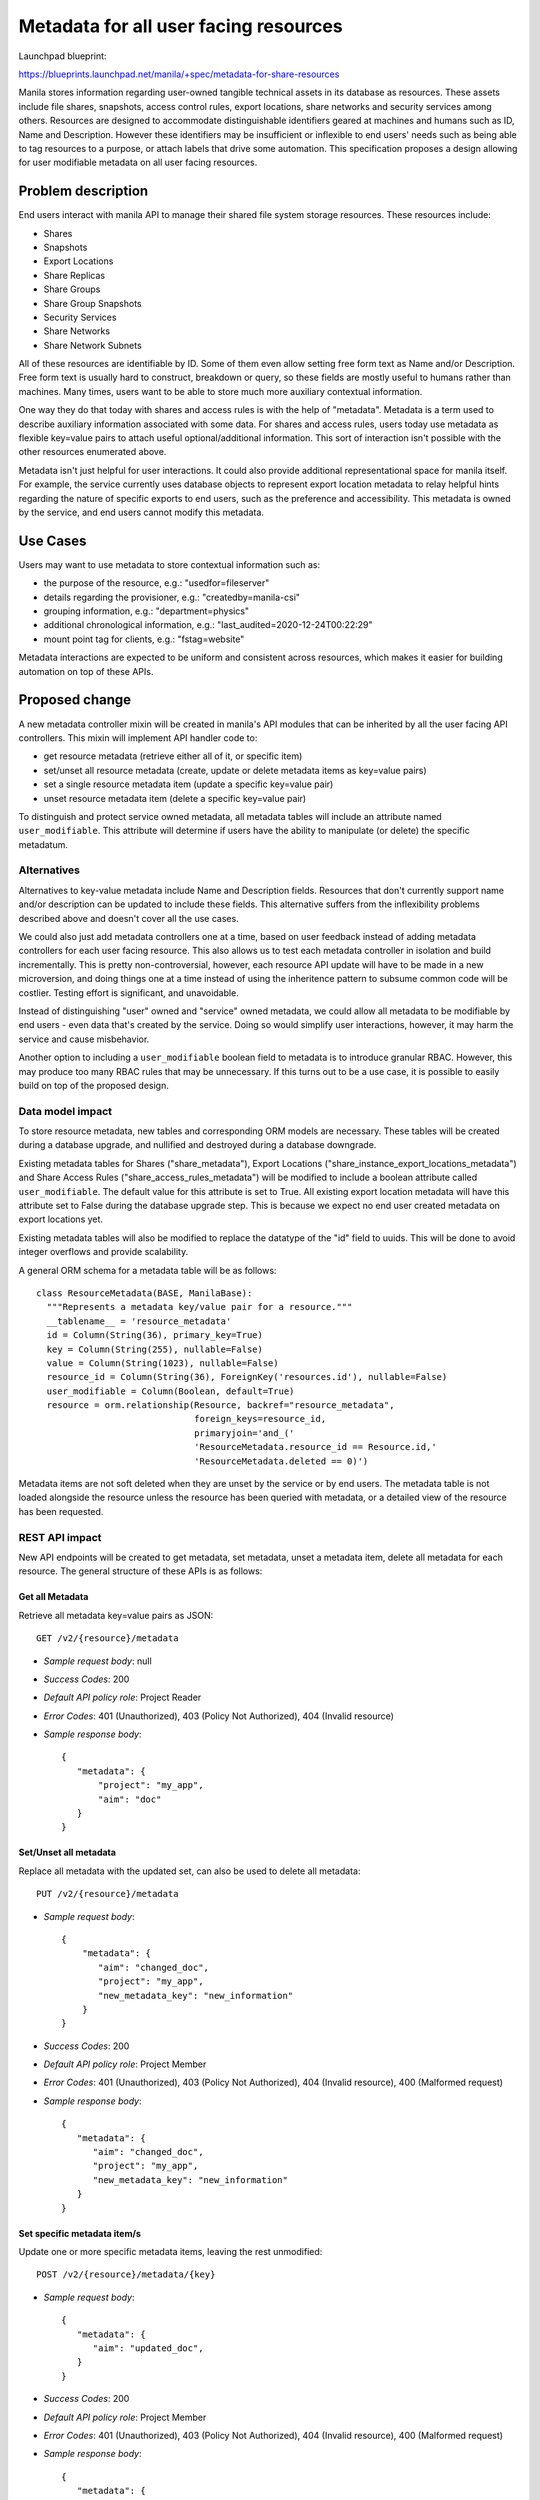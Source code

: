..
 This work is licensed under a Creative Commons Attribution 3.0 Unported
 License.

 http://creativecommons.org/licenses/by/3.0/legalcode

======================================
Metadata for all user facing resources
======================================

Launchpad blueprint:

https://blueprints.launchpad.net/manila/+spec/metadata-for-share-resources

Manila stores information regarding user-owned tangible technical assets in
its database as resources. These assets include file shares, snapshots,
access control rules, export locations, share networks and security services
among others. Resources are designed to accommodate distinguishable identifiers
geared at machines and humans such as ID, Name and Description. However
these identifiers may be insufficient or inflexible to end users' needs such
as being able to tag resources to a purpose, or attach labels that drive some
automation. This specification proposes a design allowing for user
modifiable metadata on all user facing resources.


Problem description
===================

End users interact with manila API to manage their shared file system storage
resources. These resources include:

- Shares
- Snapshots
- Export Locations
- Share Replicas
- Share Groups
- Share Group Snapshots
- Security Services
- Share Networks
- Share Network Subnets

All of these resources are identifiable by ID. Some of them even allow setting
free form text as Name and/or Description. Free form text is usually hard to
construct, breakdown or query, so these fields are mostly useful to humans
rather than machines. Many times, users want to be able to store much
more auxiliary contextual information.

One way they do that today with shares and access rules is with the help of
"metadata". Metadata is a term used to describe auxiliary information
associated with some data. For shares and access rules, users today use
metadata as flexible key=value pairs to attach useful optional/additional
information. This sort of interaction isn't possible with the other
resources enumerated above.

Metadata isn't just helpful for user interactions. It could also provide
additional representational space for manila itself. For example, the service
currently uses database objects to represent export location metadata to
relay helpful hints regarding the nature of specific exports to end users,
such as the preference and accessibility. This metadata is owned by the
service, and end users cannot modify this metadata.

Use Cases
=========

Users may want to use metadata to store contextual information such as:

- the purpose of the resource, e.g.: "usedfor=fileserver"
- details regarding the provisioner, e.g.: "createdby=manila-csi"
- grouping information, e.g.: "department=physics"
- additional chronological information, e.g.: "last_audited=2020-12-24T00:22:29"
- mount point tag for clients, e.g.: "fstag=website"

Metadata interactions are expected to be uniform and consistent across
resources, which makes it easier for building automation on top of these APIs.

Proposed change
===============

A new metadata controller mixin will be created in manila's API modules that
can be inherited by all the user facing API controllers. This mixin will
implement API handler code to:

- get resource metadata (retrieve either all of it, or specific item)
- set/unset all resource metadata (create, update or delete metadata items as
  key=value pairs)
- set a single resource metadata item (update a specific key=value pair)
- unset resource metadata item (delete a specific key=value pair)

To distinguish and protect service owned metadata, all metadata tables will
include an attribute named ``user_modifiable``. This attribute will
determine if users have the ability to manipulate (or delete)
the specific metadatum.

Alternatives
------------

Alternatives to key-value metadata include Name and Description fields.
Resources that don't currently support name and/or description can be
updated to include these fields. This alternative suffers from the
inflexibility problems described above and doesn't cover all the use cases.

We could also just add metadata controllers one at a time, based on user
feedback instead of adding metadata controllers for each user facing
resource. This also allows us to test each metadata controller in isolation
and build incrementally. This is pretty non-controversial, however, each
resource API update will have to be made in a new microversion, and doing
things one at a time instead of using the inheritence pattern to subsume
common code will be costlier. Testing effort is significant, and unavoidable.

Instead of distinguishing "user" owned and "service" owned metadata, we
could allow all metadata to be modifiable by end users - even data that's
created by the service. Doing so would simplify user interactions, however,
it may harm the service and cause misbehavior.

Another option to including a ``user_modifiable`` boolean field to metadata
is to introduce granular RBAC. However, this may produce too many RBAC rules
that may be unnecessary. If this turns out to be a use case, it is possible
to easily build on top of the proposed design.

Data model impact
-----------------

To store resource metadata, new tables and corresponding ORM models are
necessary. These tables will be created during a database upgrade, and
nullified and destroyed during a database downgrade.

Existing metadata tables for Shares ("share_metadata"), Export Locations
("share_instance_export_locations_metadata") and Share Access
Rules ("share_access_rules_metadata") will be modified to include a boolean
attribute called ``user_modifiable``. The default value for this attribute is
set to True. All existing export location metadata will have this attribute
set to False during the database upgrade step. This is because we expect no
end user created metadata on export locations yet.

Existing metadata tables will also be modified to replace the datatype of
the "id" field to uuids. This will be done to avoid integer overflows and
provide scalability.

A general ORM schema for a metadata table will be as follows::

  class ResourceMetadata(BASE, ManilaBase):
    """Represents a metadata key/value pair for a resource."""
    __tablename__ = 'resource_metadata'
    id = Column(String(36), primary_key=True)
    key = Column(String(255), nullable=False)
    value = Column(String(1023), nullable=False)
    resource_id = Column(String(36), ForeignKey('resources.id'), nullable=False)
    user_modifiable = Column(Boolean, default=True)
    resource = orm.relationship(Resource, backref="resource_metadata",
                                foreign_keys=resource_id,
                                primaryjoin='and_('
                                'ResourceMetadata.resource_id == Resource.id,'
                                'ResourceMetadata.deleted == 0)')


Metadata items are not soft deleted when they are unset by the service or by
end users. The metadata table is not loaded alongside the resource unless
the resource has been queried with metadata, or a detailed view of the
resource has been requested.

REST API impact
---------------

New API endpoints will be created to get metadata, set metadata, unset a
metadata item, delete all metadata for each resource. The general structure of
these APIs is as follows:

Get all Metadata
^^^^^^^^^^^^^^^^

Retrieve all metadata key=value pairs as JSON::

  GET /v2/{resource}/metadata

- *Sample request body*: null
- *Success Codes*: 200
- *Default API policy role*: Project Reader
- *Error Codes*: 401 (Unauthorized), 403 (Policy Not Authorized), 404
  (Invalid resource)
- *Sample response body*::

    {
       "metadata": {
           "project": "my_app",
           "aim": "doc"
       }
    }

Set/Unset all metadata
^^^^^^^^^^^^^^^^^^^^^^

Replace all metadata with the updated set, can also be used to delete all
metadata::

  PUT /v2/{resource}/metadata

- *Sample request body*::

   {
       "metadata": {
          "aim": "changed_doc",
          "project": "my_app",
          "new_metadata_key": "new_information"
       }
   }

- *Success Codes*: 200
- *Default API policy role*: Project Member
- *Error Codes*: 401 (Unauthorized), 403 (Policy Not Authorized), 404 (Invalid resource), 400 (Malformed request)
- *Sample response body*::

    {
       "metadata": {
          "aim": "changed_doc",
          "project": "my_app",
          "new_metadata_key": "new_information"
       }
    }

Set specific metadata item/s
^^^^^^^^^^^^^^^^^^^^^^^^^^^^

Update one or more specific metadata items, leaving the rest unmodified::

  POST /v2/{resource}/metadata/{key}

- *Sample request body*::

    {
       "metadata": {
          "aim": "updated_doc",
       }
    }

- *Success Codes*: 200
- *Default API policy role*: Project Member
- *Error Codes*: 401 (Unauthorized), 403 (Policy Not Authorized), 404 (Invalid resource), 400 (Malformed request)
- *Sample response body*::

    {
       "metadata": {
          "aim": "updated_doc",
          "project": "my_app",
          "new_metadata_key": "new_information"
       }
    }


.. important::

   Currently, the ``POST /v2/{share}/metadata`` API currently expects a
   ``meta`` object. However, the other metadata APIs expect a ``metadata``
   object. For the sake of consistency, this error will be fixed in a new
   API microversion. However, use of ``meta`` will be honored for this API even
   after the new microversion.

Delete specific metadata item
^^^^^^^^^^^^^^^^^^^^^^^^^^^^^

Hard delete a single metadata key=value pair::

  DELETE /v2/{resource}/metadata/{key}

- *Sample request body*: null
- *Success Codes*: 200
- *Default API policy role*: Project Member
- *Error Codes*: 401 (Unauthorized), 403 (Policy Not Authorized), 404
  (Invalid resource)
- *Sample response body*: null

Query resources by metadata items
^^^^^^^^^^^^^^^^^^^^^^^^^^^^^^^^^

URL encoding can be performed by the client::

  GET /v2/{resource}?metadata=%7B%27foo%27%3A%27bar%27%2C%27clemson%27%3A%27tigers%27%7D

or the request can be made in a decoded format as well::

  GET /v2/{resource}?metadata={'foo':'bar','clemson':'tigers'}

Driver impact
-------------

None. Metadata manipulation is directly performed on the manila database and
shared file system back end drivers are not invoked during the creation,
modification or deletion of resource metadata.

Security impact
---------------

It is advised that metadata operations are rate limited to prevent bad
actors or automation from adding a large number of metadata items to a
resource.

Notifications impact
--------------------

None

Other end user impact
---------------------

Python-manilaclient SDK will include support for the new APIs and we'll
ensure that there are corresponding CLI commands in manilaclient shell as
well as the new OSC plugin shell. Manila UI's support for share, export
location and access rule metadata is limited. This specification doesn't
seek to address all the UI gaps; but all effort will be made to close the
feature parity between the CLI utilities and the UI. Eventually users will
be able to perform all metadata interactions via the UI as well.


Performance Impact
------------------

API performance is bound to suffer when resource queries include metadata
items. Since we'll be providing metadata along with ``detail`` retrievals of
resources, the performance of those APIs will also be affected negatively
because of the new database joins that will be necessary. Over time, as the
number of shares and the metadata tables grow, performance degradation can
be severe. This impact will be documented; as best practice, it is
recommended that a resource have no more than a handful of metadata items.

Other deployer impact
---------------------

New APIs introduced may require tweaking of policy files if the default RBAC
policy is not acceptable.

Developer impact
----------------

When adding any new user facing metadata, the metadata mixin controller can
be inherited and extended by developers.


Implementation
==============

Assignee(s)
-----------

Primary assignee:
  gouthamr

Other contributors:
  None

Work Items
----------

- Add database migration to convert the ``id`` field of  share, export
  location and access rule metadata to a string from integer and populate
  the field with UUIDs
- Add database migrations to introduce the "user_modifiable" field to share,
  export location and access rule metadata tables.
- Add database migrations to create new metadata tables for all other resources
- Add ``MetadataControllerMixin``, inherit and extend in all resources and
  bump up the API microversion.
- Add unit and integration tests
- Add support for metadata APIs in manilaclient SDK, manilaclient shell and OSC
- Add support for metadata interactions in the UI
- Add documentation

Dependencies
============

None


Testing
=======

Extensive unit tests will be written to test the API and database methods
being added. A database "walk migrations" test will be added for all the
database changes. Tempest tests will be added to cover the new metadata
operations across resources.


Documentation Impact
====================

- API reference
- End user guide
- Release notes


References
==========

* `Manila API Reference <https://docs.openstack.org/api-ref/shared-file-system>`_
* `API SIG Guideline on Metadata <https://specs.openstack.org/openstack/api-sig/guidelines/metadata.html>`_
* `Wallaby PTG Discussion Etherpad <https://etherpad.opendev.org/p/wallaby-ptg-manila-metadata-controller>`_
